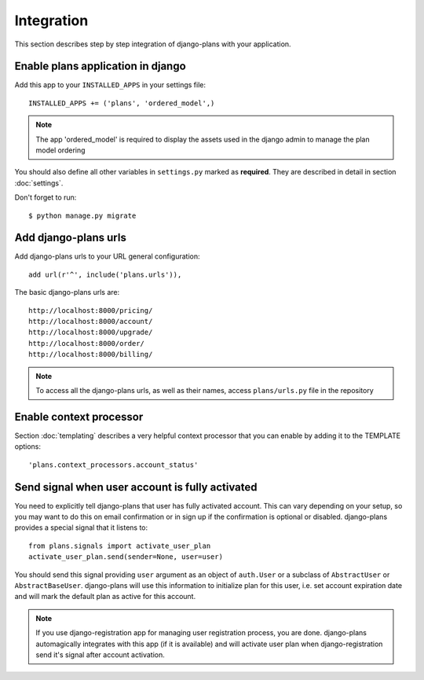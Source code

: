 Integration
===========

This section describes step by step integration of django-plans with your application.


Enable plans application in django
----------------------------------

Add this app to your ``INSTALLED_APPS`` in your settings file::

    INSTALLED_APPS += ('plans', 'ordered_model',)

.. note::
    
    The app 'ordered_model' is required to display the assets used in the django admin to manage the plan model ordering

You should also define all other variables in ``settings.py`` marked as **required**.
They are described in detail in section :doc:`settings`.

Don't forget to run::

    $ python manage.py migrate

Add django-plans urls
---------------------
Add django-plans urls to your URL general configuration::

    add url(r'^', include('plans.urls')),

The basic django-plans urls are::

    http://localhost:8000/pricing/
    http://localhost:8000/account/
    http://localhost:8000/upgrade/
    http://localhost:8000/order/
    http://localhost:8000/billing/

.. note::

    To access all the django-plans urls, as well as their names, access ``plans/urls.py`` file in the repository

Enable context processor
-------------------------
Section :doc:`templating` describes a very helpful context processor that you can enable by adding it to the TEMPLATE options::

        'plans.context_processors.account_status'


Send signal when user account is fully activated
------------------------------------------------

You need to explicitly tell django-plans that user has fully activated account. This can vary depending on your setup, so you may want to do this on email confirmation or in sign up if the confirmation is optional or disabled. django-plans provides a special signal that it listens to::

    from plans.signals import activate_user_plan
    activate_user_plan.send(sender=None, user=user)

You should send this signal providing ``user`` argument as an object of ``auth.User`` or a subclass of ``AbstractUser`` or ``AbstractBaseUser``. django-plans will use this information to initialize plan for this user, i.e. set account expiration date and will mark the default plan as active for this account.

.. note::

    If you use django-registration app for managing user registration process,
    you are done. django-plans automagically integrates with this app
    (if it is available) and will activate user plan when django-registration
    send it's signal after account activation.
